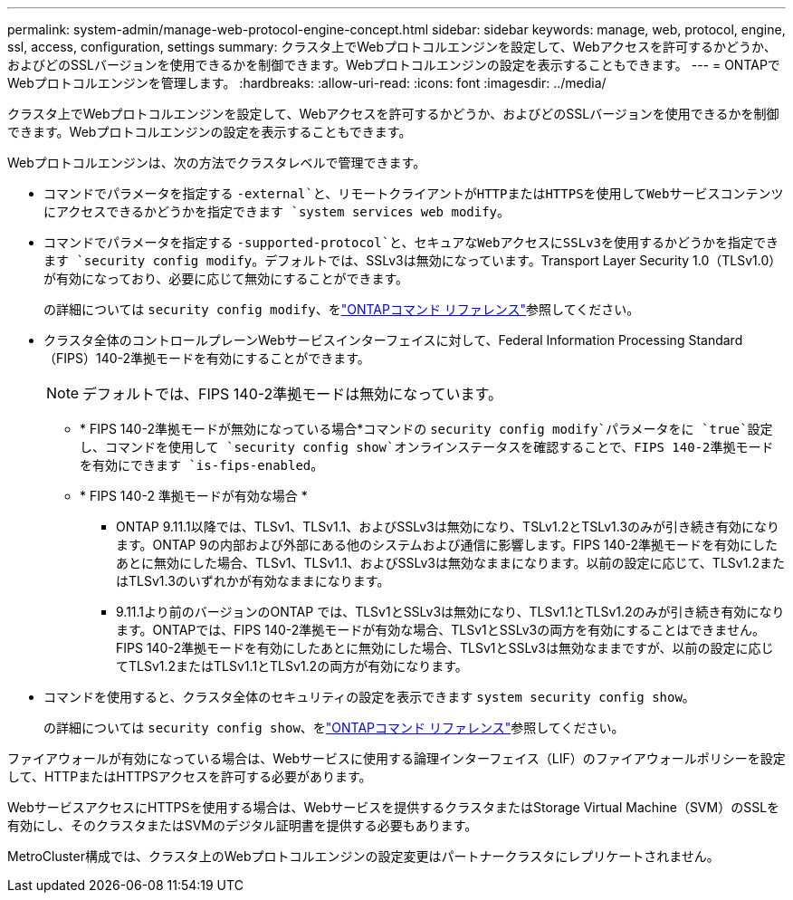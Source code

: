 ---
permalink: system-admin/manage-web-protocol-engine-concept.html 
sidebar: sidebar 
keywords: manage, web, protocol, engine, ssl, access, configuration, settings 
summary: クラスタ上でWebプロトコルエンジンを設定して、Webアクセスを許可するかどうか、およびどのSSLバージョンを使用できるかを制御できます。Webプロトコルエンジンの設定を表示することもできます。 
---
= ONTAPでWebプロトコルエンジンを管理します。
:hardbreaks:
:allow-uri-read: 
:icons: font
:imagesdir: ../media/


[role="lead"]
クラスタ上でWebプロトコルエンジンを設定して、Webアクセスを許可するかどうか、およびどのSSLバージョンを使用できるかを制御できます。Webプロトコルエンジンの設定を表示することもできます。

Webプロトコルエンジンは、次の方法でクラスタレベルで管理できます。

* コマンドでパラメータを指定する `-external`と、リモートクライアントがHTTPまたはHTTPSを使用してWebサービスコンテンツにアクセスできるかどうかを指定できます `system services web modify`。
* コマンドでパラメータを指定する `-supported-protocol`と、セキュアなWebアクセスにSSLv3を使用するかどうかを指定できます `security config modify`。デフォルトでは、SSLv3は無効になっています。Transport Layer Security 1.0（TLSv1.0）が有効になっており、必要に応じて無効にすることができます。
+
の詳細については `security config modify`、をlink:https://docs.netapp.com/us-en/ontap-cli/security-config-modify.html["ONTAPコマンド リファレンス"^]参照してください。

* クラスタ全体のコントロールプレーンWebサービスインターフェイスに対して、Federal Information Processing Standard（FIPS）140-2準拠モードを有効にすることができます。
+
[NOTE]
====
デフォルトでは、FIPS 140-2準拠モードは無効になっています。

====
+
** * FIPS 140-2準拠モードが無効になっている場合*コマンドの `security config modify`パラメータをに `true`設定し、コマンドを使用して `security config show`オンラインステータスを確認することで、FIPS 140-2準拠モードを有効にできます `is-fips-enabled`。
** * FIPS 140-2 準拠モードが有効な場合 *
+
*** ONTAP 9.11.1以降では、TLSv1、TLSv1.1、およびSSLv3は無効になり、TSLv1.2とTSLv1.3のみが引き続き有効になります。ONTAP 9の内部および外部にある他のシステムおよび通信に影響します。FIPS 140-2準拠モードを有効にしたあとに無効にした場合、TLSv1、TLSv1.1、およびSSLv3は無効なままになります。以前の設定に応じて、TLSv1.2またはTLSv1.3のいずれかが有効なままになります。
*** 9.11.1より前のバージョンのONTAP では、TLSv1とSSLv3は無効になり、TLSv1.1とTLSv1.2のみが引き続き有効になります。ONTAPでは、FIPS 140-2準拠モードが有効な場合、TLSv1とSSLv3の両方を有効にすることはできません。FIPS 140-2準拠モードを有効にしたあとに無効にした場合、TLSv1とSSLv3は無効なままですが、以前の設定に応じてTLSv1.2またはTLSv1.1とTLSv1.2の両方が有効になります。




* コマンドを使用すると、クラスタ全体のセキュリティの設定を表示できます `system security config show`。
+
の詳細については `security config show`、をlink:https://docs.netapp.com/us-en/ontap-cli/security-config-show.html["ONTAPコマンド リファレンス"^]参照してください。



ファイアウォールが有効になっている場合は、Webサービスに使用する論理インターフェイス（LIF）のファイアウォールポリシーを設定して、HTTPまたはHTTPSアクセスを許可する必要があります。

WebサービスアクセスにHTTPSを使用する場合は、Webサービスを提供するクラスタまたはStorage Virtual Machine（SVM）のSSLを有効にし、そのクラスタまたはSVMのデジタル証明書を提供する必要もあります。

MetroCluster構成では、クラスタ上のWebプロトコルエンジンの設定変更はパートナークラスタにレプリケートされません。
